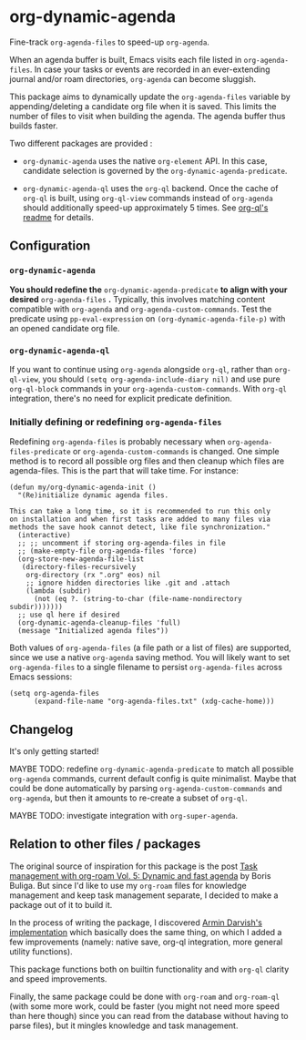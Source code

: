 
* org-dynamic-agenda

Fine-track =org-agenda-files= to speed-up =org-agenda=.

When an agenda buffer is built, Emacs visits each file listed in =org-agenda-files=. In case your tasks or events are recorded in an ever-extending journal and/or roam directories, =org-agenda= can become sluggish.

This package aims to dynamically update the =org-agenda-files= variable by appending/deleting a candidate org file when it is saved. This limits the number of files to visit when building the agenda. The agenda buffer thus builds faster.

Two different packages are provided :

- =org-dynamic-agenda= uses the native =org-element= API. In this case, candidate selection is governed by the =org-dynamic-agenda-predicate=.

- =org-dynamic-agenda-ql= uses the =org-ql= backend. Once the cache of =org-ql= is built, using =org-ql-view= commands instead of =org-agenda= should additionally speed-up approximately 5 times. See [[https://github.com/alphapapa/org-ql/blob/master/README.org#agenda-like-views][org-ql's readme]] for details.

** Configuration

*** =org-dynamic-agenda=

*You should redefine the* =org-dynamic-agenda-predicate= *to align with your desired* =org-agenda-files= *.* Typically, this involves matching content compatible with =org-agenda= and =org-agenda-custom-commands=. Test the predicate using =pp-eval-expression= on =(org-dynamic-agenda-file-p)= with an opened candidate org file.

*** =org-dynamic-agenda-ql=

If you want to continue using =org-agenda= alongside =org-ql=, rather than =org-ql-view=, you should =(setq org-agenda-include-diary nil)= and use pure =org-ql-block= commands in your =org-agenda-custom-commands=. With =org-ql= integration, there's no need for explicit predicate definition.

*** Initially defining or redefining =org-agenda-files=

Redefining =org-agenda-files= is probably necessary when =org-agenda-files-predicate= or =org-agenda-custom-commands= is changed. One simple method is to record all possible org files and then cleanup which files are agenda-files. This is the part that will take time. For instance:

#+begin_src elisp
(defun my/org-dynamic-agenda-init ()
  "(Re)initialize dynamic agenda files.

This can take a long time, so it is recommended to run this only
on installation and when first tasks are added to many files via
methods the save hook cannot detect, like file synchronization."
  (interactive)
  ;; ;; uncomment if storing org-agenda-files in file
  ;; (make-empty-file org-agenda-files 'force)
  (org-store-new-agenda-file-list
   (directory-files-recursively
    org-directory (rx ".org" eos) nil
    ;; ignore hidden directories like .git and .attach
    (lambda (subdir)
      (not (eq ?. (string-to-char (file-name-nondirectory subdir)))))))
  ;; use ql here if desired
  (org-dynamic-agenda-cleanup-files 'full)
  (message "Initialized agenda files"))
#+end_src

Both values of =org-agenda-files= (a file path or a list of files) are supported, since we use a native =org-agenda= saving method. You will likely want to set =org-agenda-files= to a single filename to persist =org-agenda-files= across Emacs sessions:

#+begin_src elisp
(setq org-agenda-files
      (expand-file-name "org-agenda-files.txt" (xdg-cache-home)))
#+end_src

** Changelog

It's only getting started!

MAYBE TODO: redefine =org-dynamic-agenda-predicate= to match all possible =org-agenda= commands, current default config is quite minimalist. Maybe that could be done automatically by parsing =org-agenda-custom-commands= and =org-agenda=, but then it amounts to re-create a subset of =org-ql=.

MAYBE TODO: investigate integration with =org-super-agenda=.

** Relation to other files / packages

The original source of inspiration for this package is the post [[https://d12frosted.io/posts/2021-01-16-task-management-with-roam-vol5.html][Task management with org-roam Vol. 5: Dynamic and fast agenda]] by Boris Buliga. But since I'd like to use my =org-roam= files for knowledge management and keep task management separate, I decided to make a package out of it to build it.

In the process of writing the package, I discovered [[https://www.armindarvish.com/en/post/emacs_workflow_dynamically_adding_files_to_org-agenda-files/][Armin Darvish's implementation]] which basically does the same thing, on which I added a few improvements (namely: native save, org-ql integration, more general utility functions). 

This package functions both on builtin functionality and with =org-ql= clarity and speed improvements.

Finally, the same package could be done with =org-roam= and =org-roam-ql= (with some more work, could be faster (you might not need more speed than here though) since you can read from the database without having to parse files), but it mingles knowledge and task management.
